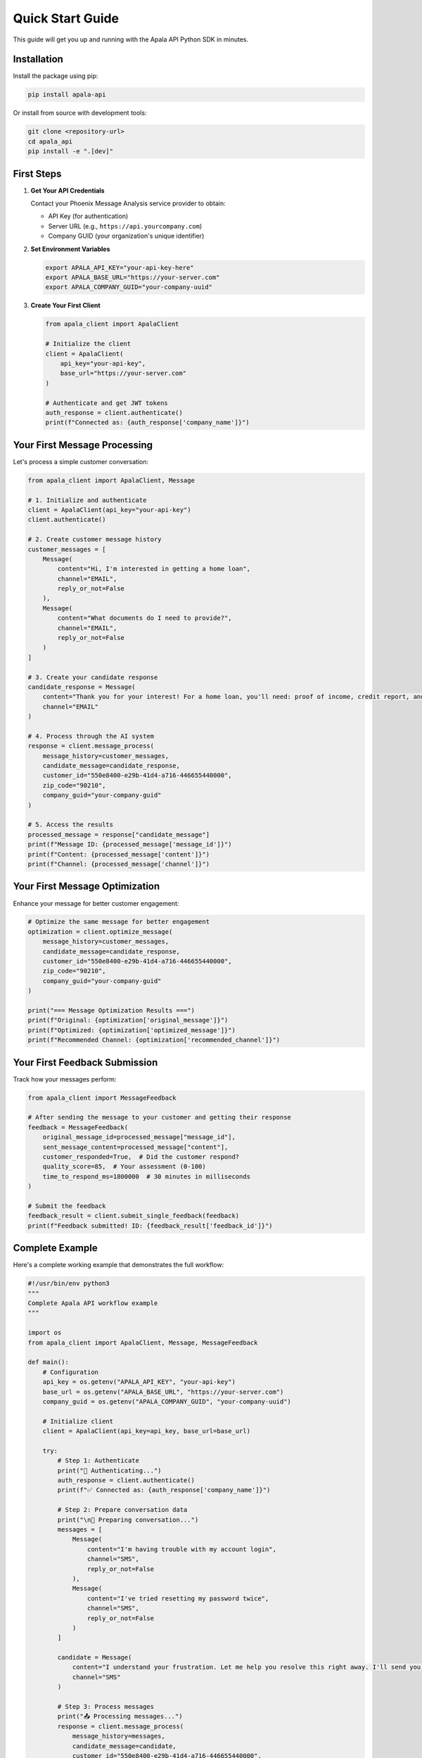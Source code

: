 Quick Start Guide
=================

This guide will get you up and running with the Apala API Python SDK in minutes.

Installation
------------

Install the package using pip:

.. code-block:: bash

   pip install apala-api

Or install from source with development tools:

.. code-block:: bash

   git clone <repository-url>
   cd apala_api
   pip install -e ".[dev]"

First Steps
-----------

1. **Get Your API Credentials**

   Contact your Phoenix Message Analysis service provider to obtain:
   
   * API Key (for authentication)
   * Server URL (e.g., ``https://api.yourcompany.com``)
   * Company GUID (your organization's unique identifier)

2. **Set Environment Variables**

   .. code-block:: bash

      export APALA_API_KEY="your-api-key-here"
      export APALA_BASE_URL="https://your-server.com"
      export APALA_COMPANY_GUID="your-company-uuid"

3. **Create Your First Client**

   .. code-block:: python

      from apala_client import ApalaClient

      # Initialize the client
      client = ApalaClient(
          api_key="your-api-key",
          base_url="https://your-server.com"
      )

      # Authenticate and get JWT tokens
      auth_response = client.authenticate()
      print(f"Connected as: {auth_response['company_name']}")

Your First Message Processing
-----------------------------

Let's process a simple customer conversation:

.. code-block:: python

   from apala_client import ApalaClient, Message

   # 1. Initialize and authenticate
   client = ApalaClient(api_key="your-api-key")
   client.authenticate()

   # 2. Create customer message history
   customer_messages = [
       Message(
           content="Hi, I'm interested in getting a home loan",
           channel="EMAIL",
           reply_or_not=False
       ),
       Message(
           content="What documents do I need to provide?",
           channel="EMAIL", 
           reply_or_not=False
       )
   ]

   # 3. Create your candidate response
   candidate_response = Message(
       content="Thank you for your interest! For a home loan, you'll need: proof of income, credit report, and bank statements. Our rates start at 3.2% APR.",
       channel="EMAIL"
   )

   # 4. Process through the AI system
   response = client.message_process(
       message_history=customer_messages,
       candidate_message=candidate_response,
       customer_id="550e8400-e29b-41d4-a716-446655440000",
       zip_code="90210",
       company_guid="your-company-guid"
   )

   # 5. Access the results
   processed_message = response["candidate_message"]
   print(f"Message ID: {processed_message['message_id']}")
   print(f"Content: {processed_message['content']}")
   print(f"Channel: {processed_message['channel']}")

Your First Message Optimization
-------------------------------

Enhance your message for better customer engagement:

.. code-block:: python

   # Optimize the same message for better engagement
   optimization = client.optimize_message(
       message_history=customer_messages,
       candidate_message=candidate_response,
       customer_id="550e8400-e29b-41d4-a716-446655440000",
       zip_code="90210",
       company_guid="your-company-guid"
   )

   print("=== Message Optimization Results ===")
   print(f"Original: {optimization['original_message']}")
   print(f"Optimized: {optimization['optimized_message']}")
   print(f"Recommended Channel: {optimization['recommended_channel']}")

Your First Feedback Submission
------------------------------

Track how your messages perform:

.. code-block:: python

   from apala_client import MessageFeedback

   # After sending the message to your customer and getting their response
   feedback = MessageFeedback(
       original_message_id=processed_message["message_id"],
       sent_message_content=processed_message["content"],
       customer_responded=True,  # Did the customer respond?
       quality_score=85,  # Your assessment (0-100)
       time_to_respond_ms=1800000  # 30 minutes in milliseconds
   )

   # Submit the feedback
   feedback_result = client.submit_single_feedback(feedback)
   print(f"Feedback submitted! ID: {feedback_result['feedback_id']}")

Complete Example
----------------

Here's a complete working example that demonstrates the full workflow:

.. code-block:: python

   #!/usr/bin/env python3
   """
   Complete Apala API workflow example
   """

   import os
   from apala_client import ApalaClient, Message, MessageFeedback

   def main():
       # Configuration
       api_key = os.getenv("APALA_API_KEY", "your-api-key")
       base_url = os.getenv("APALA_BASE_URL", "https://your-server.com")
       company_guid = os.getenv("APALA_COMPANY_GUID", "your-company-uuid")
       
       # Initialize client
       client = ApalaClient(api_key=api_key, base_url=base_url)
       
       try:
           # Step 1: Authenticate
           print("🔐 Authenticating...")
           auth_response = client.authenticate()
           print(f"✅ Connected as: {auth_response['company_name']}")
           
           # Step 2: Prepare conversation data
           print("\n📝 Preparing conversation...")
           messages = [
               Message(
                   content="I'm having trouble with my account login",
                   channel="SMS",
                   reply_or_not=False
               ),
               Message(
                   content="I've tried resetting my password twice",
                   channel="SMS",
                   reply_or_not=False
               )
           ]
           
           candidate = Message(
               content="I understand your frustration. Let me help you resolve this right away. I'll send you a direct reset link.",
               channel="SMS"
           )
           
           # Step 3: Process messages
           print("📤 Processing messages...")
           response = client.message_process(
               message_history=messages,
               candidate_message=candidate,
               customer_id="550e8400-e29b-41d4-a716-446655440000",
               zip_code="90210",
               company_guid=company_guid
           )
           print(f"✅ Message processed: {response['candidate_message']['message_id']}")
           
           # Step 4: Optimize message
           print("🎯 Optimizing message...")
           optimization = client.optimize_message(
               message_history=messages,
               candidate_message=candidate,
               customer_id="550e8400-e29b-41d4-a716-446655440000",
               zip_code="90210",
               company_guid=company_guid
           )
           print(f"✅ Optimization complete")
           print(f"   Recommended channel: {optimization['recommended_channel']}")
           
           # Step 5: Submit feedback
           print("📊 Submitting feedback...")
           feedback = MessageFeedback(
               original_message_id=response["candidate_message"]["message_id"],
               sent_message_content=optimization["optimized_message"],
               customer_responded=True,
               quality_score=88,
               time_to_respond_ms=600000  # 10 minutes
           )
           
           feedback_result = client.submit_single_feedback(feedback)
           print(f"✅ Feedback submitted: {feedback_result['feedback_id']}")
           
           print("\n🎉 Workflow complete!")
           
       except Exception as e:
           print(f"❌ Error: {e}")
           
       finally:
           # Clean up
           client.close()

   if __name__ == "__main__":
       main()

Next Steps
----------

Now that you've completed the quick start, explore these topics:

* :doc:`authentication` - Learn about JWT token management
* :doc:`message_processing` - Deep dive into message processing features  
* :doc:`feedback_tracking` - Advanced feedback and analytics
* :doc:`examples` - More real-world examples and use cases
* :doc:`api/client` - Complete API reference

Common Issues
-------------

**Authentication Errors**
   - Verify your API key is correct
   - Check that the server URL is accessible
   - Ensure your API key has proper permissions

**Network Errors**
   - Confirm the server is running and accessible
   - Check firewall settings and network connectivity
   - Verify the base URL format (include ``https://``)

**Validation Errors**
   - Customer ID and Company GUID must be valid UUIDs
   - Zip code must be exactly 5 digits
   - Message channels must be "SMS", "EMAIL", or "OTHER"

**Type Errors (if using mypy)**
   - Install type stubs: ``pip install types-requests``
   - Check that you're using the correct response types
   - Verify import statements include the needed types

Getting Help
------------

* **Documentation**: Complete API reference in this documentation
* **Type Safety**: Enable mypy for compile-time error detection
* **Examples**: See :doc:`examples` for more use cases
* **GitHub Issues**: Report bugs and request features

Ready to build something amazing? Let's go! 🚀